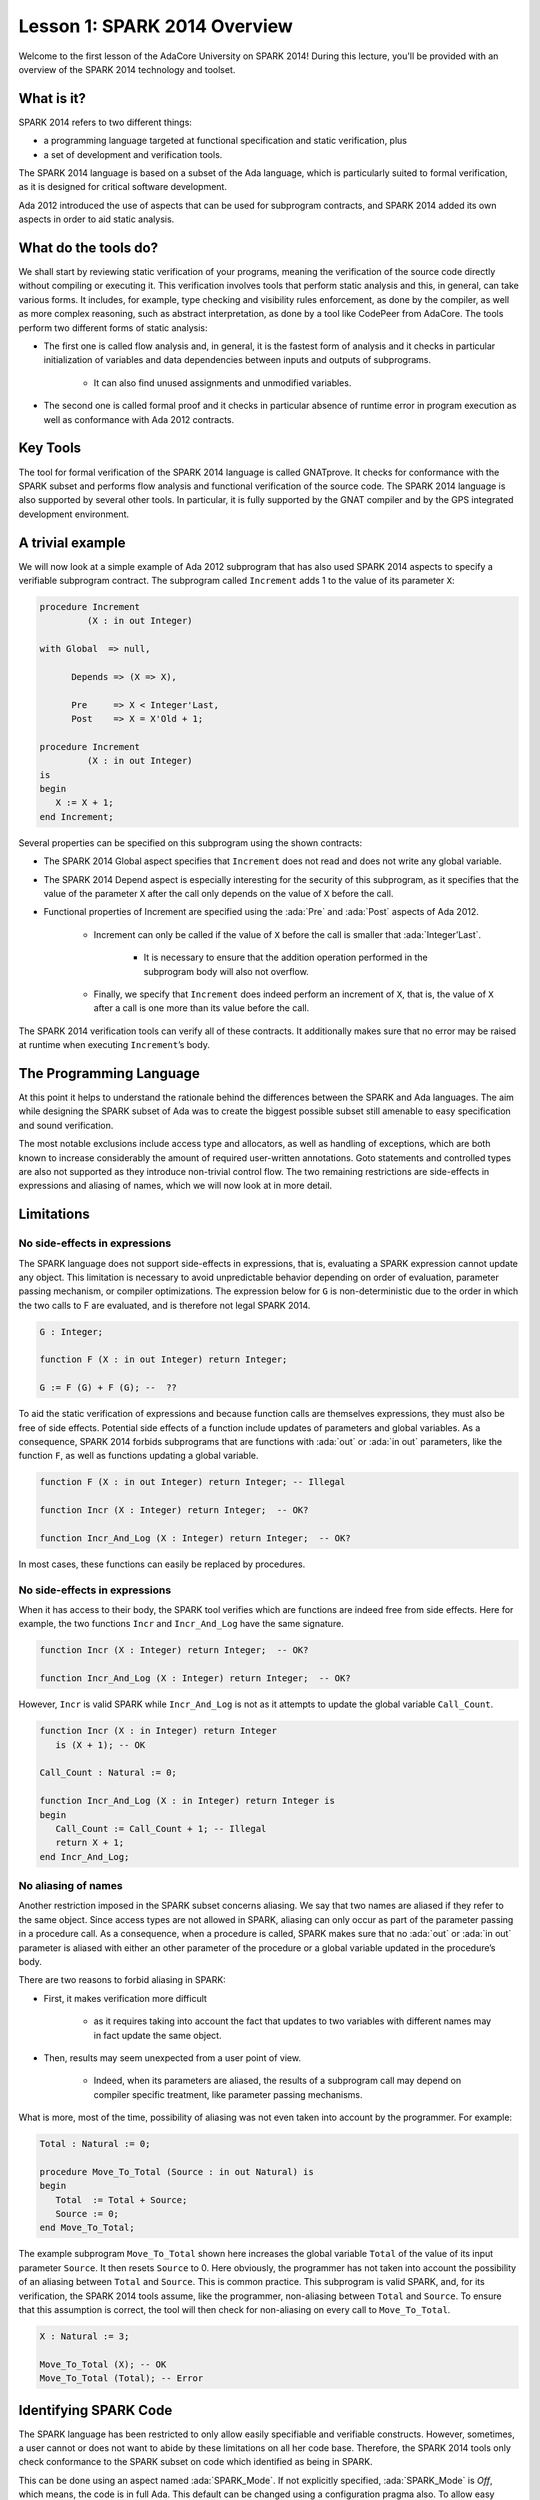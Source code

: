 Lesson 1: SPARK 2014 Overview
=====================================================================

.. role:: ada(code)
   :language: ada

Welcome to the first lesson of the AdaCore University on SPARK 2014! During this lecture, you'll be provided with an overview of the SPARK 2014 technology and toolset.


What is it?
---------------------------------------------------------------------

SPARK 2014 refers to two different things:

- a programming language targeted at functional specification and static verification, plus
- a set of development and verification tools.

The SPARK 2014 language is based on a subset of the Ada language, which is particularly suited to formal verification, as it is designed for critical software development.

.. image:: 01_spark_ada.png

Ada 2012 introduced the use of aspects that can be used for subprogram contracts, and SPARK 2014 added its own aspects in order to aid static analysis.


What do the tools do?
---------------------------------------------------------------------

We shall start by reviewing static verification of your programs, meaning the verification of the source code directly without compiling or executing it. This verification involves tools that perform static analysis and this, in general, can take various forms. It includes, for example, type checking and visibility rules enforcement, as done by the compiler, as well as more complex reasoning, such as abstract interpretation, as done by a tool like CodePeer from AdaCore. The tools perform two different forms of static analysis:

- The first one is called flow analysis and, in general, it is the fastest form of analysis and it checks in particular initialization of variables and data dependencies between inputs and outputs of subprograms.

   - It can also find unused assignments and unmodified variables.

- The second one is called formal proof and it checks in particular absence of runtime error in program execution as well as conformance with Ada 2012 contracts.

Key Tools
---------------------------------------------------------------------

The tool for formal verification of the SPARK 2014 language is called GNATprove. It checks for conformance with the SPARK subset and performs flow analysis and functional verification of the source code. The SPARK 2014 language is also supported by several other tools. In particular, it is fully supported by the GNAT compiler and by the GPS integrated development environment.


A trivial example
---------------------------------------------------------------------

We will now look at a simple example of Ada 2012 subprogram that has also used SPARK 2014 aspects to specify a verifiable subprogram contract. The subprogram called ``Increment`` adds 1 to the value of its parameter ``X``:

.. code:: ada

   procedure Increment
            (X : in out Integer)

   with Global  => null,

         Depends => (X => X),

         Pre     => X < Integer'Last,
         Post    => X = X'Old + 1;

   procedure Increment
            (X : in out Integer)
   is
   begin
      X := X + 1;
   end Increment;


Several properties can be specified on this subprogram using the shown contracts:

- The SPARK 2014 Global aspect specifies that ``Increment`` does not read and does not write any global variable.

- The SPARK 2014 Depend aspect is especially interesting for the security of this subprogram, as it specifies that the value of the parameter ``X`` after the call only depends on the value of ``X`` before the call.

- Functional properties of Increment are specified using the :ada:`Pre` and :ada:`Post` aspects of Ada 2012.

   - Increment can only be called if the value of ``X`` before the call is smaller that :ada:`Integer’Last`.

      - It is necessary to ensure that the addition operation performed in the subprogram body will also not overflow.

   - Finally, we specify that ``Increment`` does indeed perform an increment of ``X``, that is, the value of ``X`` after a call is one more than its value before the call.

The SPARK 2014 verification tools can verify all of these contracts. It additionally makes sure that no error may be raised at runtime when executing ``Increment``’s body.


The Programming Language
---------------------------------------------------------------------

At this point it helps to understand the rationale behind the differences between the SPARK and Ada languages. The aim while designing the SPARK subset of Ada was to create the biggest possible subset still amenable to easy specification and sound verification.

The most notable exclusions include access type and allocators, as well as handling of exceptions, which are both known to increase considerably the amount of required user-written annotations. Goto statements and controlled types are also not supported as they introduce non-trivial control flow. The two remaining restrictions are side-effects in expressions and aliasing of names, which we will now look at in more detail.


Limitations
---------------------------------------------------------------------

No side-effects in expressions
~~~~~~~~~~~~~~~~~~~~~~~~~~~~~~~~~~~~~~~~~~~~~~~~~~~~~~~~~~~~~~~~~~

The SPARK language does not support side-effects in expressions, that is, evaluating a SPARK expression cannot update any object. This limitation is necessary to avoid unpredictable behavior depending on order of evaluation, parameter passing mechanism, or compiler optimizations. The expression below for ``G`` is non-deterministic due to the order in which the two calls to F are evaluated, and is therefore not legal SPARK 2014.

.. code:: ada

   G : Integer;

   function F (X : in out Integer) return Integer;

   G := F (G) + F (G); --  ??


To aid the static verification of expressions and because function calls are themselves expressions, they must also be free of side effects. Potential side effects of a function include updates of parameters and global variables. As a consequence, SPARK 2014 forbids subprograms that are functions with :ada:`out` or :ada:`in out` parameters, like the function ``F``, as well as functions updating a global variable.

.. code:: ada

   function F (X : in out Integer) return Integer; -- Illegal

   function Incr (X : Integer) return Integer;  -- OK?

   function Incr_And_Log (X : Integer) return Integer;  -- OK?

In most cases, these functions can easily be replaced by procedures.


No side-effects in expressions
~~~~~~~~~~~~~~~~~~~~~~~~~~~~~~~~~~~~~~~~~~~~~~~~~~~~~~~~~~~~~~~~~~

When it has access to their body, the SPARK tool verifies which are functions are indeed free from side effects. Here for example, the two functions ``Incr`` and ``Incr_And_Log`` have the same signature.

.. code:: ada

   function Incr (X : Integer) return Integer;  -- OK?

   function Incr_And_Log (X : Integer) return Integer;  -- OK?

However, ``Incr`` is valid SPARK while ``Incr_And_Log`` is not as it attempts to update the global variable ``Call_Count``.

.. code:: ada

   function Incr (X : in Integer) return Integer
      is (X + 1); -- OK

   Call_Count : Natural := 0;

   function Incr_And_Log (X : in Integer) return Integer is
   begin
      Call_Count := Call_Count + 1; -- Illegal
      return X + 1;
   end Incr_And_Log;


No aliasing of names
~~~~~~~~~~~~~~~~~~~~~~~~~~~~~~~~~~~~~~~~~~~~~~~~~~~~~~~~~~~~~~~~~~

Another restriction imposed in the SPARK subset concerns aliasing. We say that two names are aliased if they refer to the same object. Since access types are not allowed in SPARK, aliasing can only occur as part of the parameter passing in a procedure call. As a consequence, when a procedure is called, SPARK makes sure that no :ada:`out` or :ada:`in out` parameter is aliased with either an other parameter of the procedure or a global variable updated in the procedure’s body.

There are two reasons to forbid aliasing in SPARK:

- First, it makes verification more difficult

   - as it requires taking into account the fact that updates to two variables with different names may in fact update the same object.

- Then, results may seem unexpected from a user point of view.

   - Indeed, when its parameters are aliased, the results of a subprogram call may depend on compiler specific treatment, like parameter passing mechanisms.

What is more, most of the time, possibility of aliasing was not even taken into account by the programmer. For example:

.. code:: ada

   Total : Natural := 0;

   procedure Move_To_Total (Source : in out Natural) is
   begin
      Total  := Total + Source;
      Source := 0;
   end Move_To_Total;

The example subprogram ``Move_To_Total`` shown here increases the global variable ``Total`` of the value of its input parameter ``Source``. It then resets ``Source`` to 0. Here obviously, the programmer has not taken into account the possibility of an aliasing between ``Total`` and ``Source``. This is common practice. This subprogram is valid SPARK, and, for its verification, the SPARK 2014 tools assume, like the programmer, non-aliasing between ``Total`` and ``Source``. To ensure that this assumption is correct, the tool will then check for non-aliasing on every call to ``Move_To_Total``.

.. code:: ada

   X : Natural := 3;

   Move_To_Total (X); -- OK
   Move_To_Total (Total); -- Error


Identifying SPARK Code
---------------------------------------------------------------------

The SPARK language has been restricted to only allow easily specifiable and verifiable constructs. However, sometimes, a user cannot or does not want to abide by these limitations on all her code base. Therefore, the SPARK 2014 tools only check conformance to the SPARK subset on code which identified as being in SPARK.

This can be done using an aspect named :ada:`SPARK_Mode`. If not explicitly specified, :ada:`SPARK_Mode` is `Off`, which means, the code is in full Ada. This default can be changed using a configuration pragma also. To allow easy reuse of existing Ada library, entities declared in withed units with no explicit :ada:`SPARK_Mode` can still be used from SPARK code. The tool will only check for SPARK conformance on the declaration of those which are effectively used within the SPARK code.

Here is a common case of use of the :ada:`SPARK_Mode` aspect.

.. code:: ada

   package P
      with SPARK_Mode => On
   is
      -- package spec is SPARK, so can be used
      -- by SPARK clients
   end P;


   package body P
      with SPARK_Mode => Off
   is
      -- body is NOT SPARK, so assumed to
      -- be full Ada
   end P;

The package ``P`` only defines entities whose specifications are in the SPARK subset. However, it uses full Ada features in its body which, therefore, should not be analyzed and have the  :ada:`SPARK_Mode` aspect set to `Off`.

:ada:`SPARK_Mode` can be specified in a fine-grained manner on a per-unit basis. More precisely, a package has four different parts: the visible and private parts of its specification, as well as the declarative and statement part of its body. On each of these parts, :ada:`SPARK_Mode` can be specified to be either `On` or `Off`. In the same way, a subprogram has two parts: its specification and its body.

A general rule in SPARK is that when :ada:`SPARK_Mode` has been set to `Off`, it can never be switched to `On` again. This prevents both setting :ada:`SPARK_Mode` to `On` on subunits of a unit with :ada:`SPARK_Mode` `Off` and switching back to :ada:`SPARK_Mode` `On` on a part of a given unit when a previous part had been set to `Off`.


Code Examples / Pitfalls
---------------------------------------------------------------------

Example #1
~~~~~~~~~~

Here is a package defining a private ``Stack`` type containing elements of type ``Element`` and along with some subprograms providing the usual functionalities over stacks. It is marked to be in the SPARK subset.

.. code:: ada

   package Stack_Package
      with SPARK_Mode => On
   is
      type Element is new Natural;
      type Stack is private;

      function Empty return Stack;
      procedure Push (S : in out Stack; E : Element);
      function Pop (S : in out Stack) return Element;

   private
      --  ...
   end Stack_Package;

Side effects in expressions are not allowed in SPARK. Therefore, ``Pop`` is not allowed to modify its parameter ``S``.


Example #2
~~~~~~~~~~

Here we are interested in a package body providing a single instance stack. ``Content`` and ``Top`` are the global variables used to register the stack’s state. Once again, this package is identified to be in the SPARK subset.

.. code:: ada

   package body Global_Stack
      with SPARK_Mode => On
   is
      Max : constant Natural := 100;
      type Element_Array is array (1 .. Max) of Element;

      Content : Element_Array;
      Top     : Natural;

      function Pop return Element is
         E : constant Element := Content (Top);
      begin
         Top := Top – 1;
         return E;
      end Pop;

   end Global_Stack;

Like previously, functions should be free from side effects. Here, ``Pop`` updates the global variable ``Top``, which is not allowed in SPARK.


Example #3
~~~~~~~~~~

We now consider two procedures ``Permute`` and ``Swap``. ``Permute`` applies a circular permutation to the value of its three parameters. ``Swap`` then uses ``Permute`` to swap the value of ``X`` and ``Y``.

.. code:: ada

   package body P
      with SPARK_Mode => On
   is
      procedure Permute (X, Y, Z : in out Positive) is
         Tmp : constant Positive := X;
      begin
         X := Y;
         Y := Z;
         Z := Tmp;
      end Permute;

      procedure Swap (X, Y : in out Positive) is
      begin
         Permute (X, Y, Y);
      end Swap;
   end P;

Here, in the call to ``Permute``, actual values for parameters ``Y`` and ``Z`` are aliased, which is not allowed in SPARK. On this example, we see the reason why aliasing is not allowed in SPARK. Indeed, since ``Y`` and ``Z`` are :ada:`Positive`, they are passed by copy, and the result of the call to ``Permute`` therefore depends on the order in which they are copied back after the call.


Example #4
~~~~~~~~~~

Here, the ``Swap`` procedure is used to swap the value of the two record components of ``R``.

.. code:: ada

   package body P
      with SPARK_Mode => On
   is
      procedure Swap (X, Y : in out Positive);

      type Rec is record
         F1 : Positive;
         F2 : Positive;
      end record;

      procedure Swap_Fields (R : in out Rec) is
      begin
         Swap (R.F1, R.F2);
      end Swap_Fields;

      --  ...
   end P;

This code is correct. The call to ``Swap`` is safe, as two different components of the same record object cannot refer to the same object.


Example #5
~~~~~~~~~~

Here is a slight modification of the previous example using an array instead of a record. ``Swap_Indexes`` uses ``Swap`` on values stored in the array ``A``.

.. code:: ada

   package body P
      with SPARK_Mode => On
   is
      procedure Swap (X, Y : in out Positive);

      type P_Array is array (Natural range <>) of Positive;

      procedure Swap_Indexes (A : in out P_Array, I, J : Natural) is
      begin
         Swap (P (I), P (J));
      end Swap_Indexes;

      --  ...
   end P;

This code is not valid. Unlike the previous example, we have no way here to know that the two elements ``A (I)`` and ``A (J)`` really are distinct when we call ``Swap``.


Example #6
~~~~~~~~~~

Here is a package declaring a type ``Dictionary``, which is an array containing a word per letter. The procedure ``Store`` allows to insert a word at the correct index in a dictionary.

.. code:: ada

   package P
      with SPARK_Mode => On
   is
      subtype Letter is Character range ‘a’ .. ‘z’;
      type String_Access is access String;
      type Dictionary is array (Letter) of String_Access;

      procedure Store (D : in out Dictionary; W : String);
   end P;

   package body P
      with SPARK_Mode => On
   is
      procedure Store (D : in out Dictionary; W : String) is
         First_Letter : constant Letter := W (W’First);
      begin
         D (First_Letter) := new String’(W);
      end Store;
   end P;

This code is not correct, as access types are not part of the SPARK subset. In this case, they are really useful though, as, without them, we cannot store arbitrarily long strings into an array. The solution here is to use :ada:`SPARK_Mode` to separate parts of the access type from the rest of the code in a fine grained manner.


Example #7
~~~~~~~~~~

Here is a modified version of the previous example. It has been adapted to hide the access type inside the private part of ``P``.

.. code:: ada

   package P
      with SPARK_Mode => On
   is
      subtype Letter is Character range ‘a’ .. ‘z’;
      type String_Access is private;
      type Dictionary is array (Letter) of String_Access;

      function New_String_Access (W : String) return String_Access;

      procedure Store (D : in out Dictionary; W : String);

   private
      pragma SPARK_Mode (Off);

      type String_Access is access String;

      function New_String_Access (W : String) return String_Access is
         (new String’(W));
   end P;

As the access type is defined and used inside of a part in full Ada, this code is correct.


Example #8
~~~~~~~~~~

Now let us consider P’s body, with the definition of Store, again.

.. code:: ada

   package P with SPARK_Mode => On is
      subtype Letter is Character range ‘a’ .. ‘z’;
      type String_Access is private;
      type Dictionary is array (Letter) of String_Access;
      function New_String_Access (W : String) return String_Access;
      procedure Store (D : in out Dictionary; W : String);

   private
      pragma SPARK_Mode (Off);
      --  ...
   end P;

   package body P with SPARK_Mode => On is
      procedure Store (D : in out Dictionary; W : String) is
         First_Letter : constant Letter := W (W’First);
      begin
         D (First_Letter) := New_String_Access (W);
      end Store;
   end P;

Though the body of ``Store`` really uses no construct that are out of the SPARK subset, it is not possible to set :ada:`SPARK_Mode` to ``On`` on ``P``’s body. Indeed, even if we don’t use it, we have the visibility here on ``P``’s private part which is in full Ada.


Example #9
~~~~~~~~~~

Here, we have moved the declaration and the body of the procedure ``Store`` to another package named ``Q``.

.. code:: ada

   package P with SPARK_Mode => On is
      subtype Letter is Character range ‘a’ .. ‘z’;
      type String_Access is private;
      type Dictionary is array (Letter) of String_Access;
      function New_String_Access (W : String) return String_Access;
   private
      pragma SPARK_Mode (Off);
      --  ...
   end P;

   with P; use P;
   package Q with SPARK_Mode => On is
      procedure Store (D : in out Dictionary; W : String);
   end Q;

   package body Q with SPARK_Mode => On is
      procedure Store (D : in out Dictionary; W : String)  is
         First_Letter : constant Letter := W (W’First);
      begin
         D (First_Letter) := New_String_Access (W);
      end Store;
   end Q;

Here everything is fine. We have managed to retain the use of the access type while having most of our code in the SPARK subset, so that GNATprove will be able to analyze it.


Example #10
~~~~~~~~~~~

Here, we have two functions which are searching for 0 inside an array ``A``. The first one raises an exception if 0 is not found in ``A`` while the other simply returns 0 in that case.

.. code:: ada

   package body P with SPARK_Mode => On is
      type N_Array is array (Positive range <>) of Natural;
      Not_Found : exception;

      function Search_Zero_P (A : N_Array) return Positive is
      begin
         for I in A'Range loop
            if A (I) = 0 then
               return I;
            end if;
         end loop;
         raise Not_Found;
      end Search_Zero_P;

      function Search_Zero_N (A : N_Array) return Natural
         with SPARK_Mode => Off is
      begin
         return Search_Zero_P (A);
      exception
         when Not_Found => return 0;
      end Search_Zero_N;
   end P;

This code is perfectly correct. Remark that GNATprove will try to demonstrate that ``Not_Found`` will never be raised in ``Search_Zero_P``. Looking at ``Search_Zero_N``, it is likely that such a property is not true, which means that the user will need to verify that ``Not_Found`` will only be raised when appropriate by her own means.
